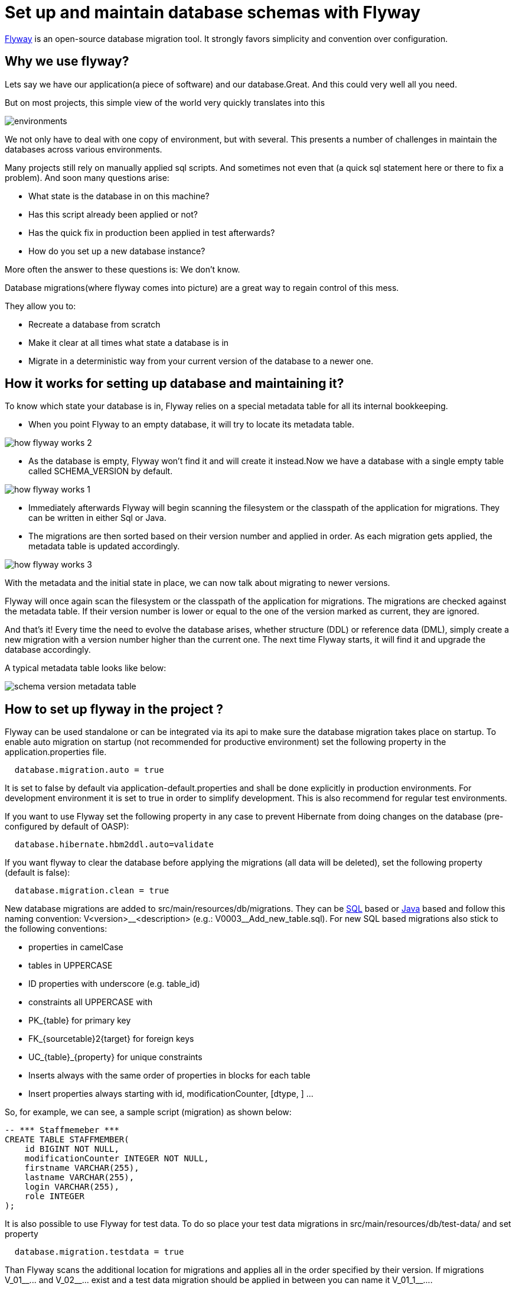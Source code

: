 =  Set up and maintain database schemas with Flyway


 
https://flywaydb.org/documentation/[Flyway]  is an open-source database migration tool. It strongly favors simplicity and convention over configuration.

== Why we use flyway?
Lets say we have our application(a piece of software) and our database.Great. And this could very well all you need. 

But on most projects, this simple view of the world very quickly translates into this


image::images/setup-and-maintain-db-schemas-with-flyway/environments.png[,scaledwidth=80%]



We not only have to deal with one copy of environment, but with several. This presents a number of challenges in maintain the databases across various environments. 

Many projects still rely on manually applied sql scripts. And sometimes not even that (a quick sql statement here or there to fix a problem). And soon many questions arise:




*   What state is the database in on this machine?
*   Has this script already been applied or not?
*   Has the quick fix in production been applied in test afterwards?
*   How do you set up a new database instance?


 

More often  the answer to these questions is: We don't know. 


Database migrations(where flyway comes into picture) are a great way to regain control of this mess.

They allow you to:



* Recreate a database from scratch
* Make it clear at all times what state a database is in
* Migrate in a deterministic way from your current version of the database to a newer one.



== How it works for setting up database and maintaining it?

To know which state your database is in, Flyway relies on a special metadata table for all its internal bookkeeping. 



* When you point Flyway to an empty database, it will try to locate its metadata table. 


image::images/setup-and-maintain-db-schemas-with-flyway/how-flyway-works-2.png[,scaledwidth=80%]

* As the database is empty, Flyway won't find it and will create it instead.Now we have a database with a single empty table called SCHEMA_VERSION by default.


image::images/setup-and-maintain-db-schemas-with-flyway/how-flyway-works-1.png[,scaledwidth=80%]

* Immediately afterwards Flyway will begin scanning the filesystem or the classpath of the application for migrations. They can be written in either Sql or Java. 
* The migrations are then sorted based on their version number and applied in order. As each migration gets applied, the metadata table is updated accordingly.


image::images/setup-and-maintain-db-schemas-with-flyway/how-flyway-works-3.png[,scaledwidth=80%]

With the metadata and the initial state in place, we can now talk about migrating to newer versions. 

Flyway will once again scan the filesystem or the classpath of the application for migrations. The migrations are checked against the metadata table. If their version number is lower or equal to the one of the version marked as current, they are ignored.

And that's it! Every time the need to evolve the database arises, whether structure (DDL) or reference data (DML), simply create a new migration with a version number higher than the current one. The next time Flyway starts, it will find it and upgrade the database accordingly.

A typical metadata table looks like below:


image::images/setup-and-maintain-db-schemas-with-flyway/schema-version-metadata-table.png[,scaledwidth=80%]



== How to set up flyway in the project ?


Flyway can be used standalone or can be integrated via its api to make sure the database migration takes place on startup.
To enable auto migration on startup (not recommended for productive environment) set the following property in the +application.properties+ file.
[source, properties]
----
  database.migration.auto = true
----
It is set to +false+ by default via +application-default.properties+ and shall be done explicitly in production environments. For development environment it is set to +true+ in order to simplify development. This is also recommend for regular test environments.

If you want to use Flyway set the following property in any case to prevent Hibernate from doing changes on the database (pre-configured by default of OASP):

[source, properties]
----
  database.hibernate.hbm2ddl.auto=validate
----

If you want flyway to clear the database before applying the migrations (all data will be deleted), set the following property (default is false):

[source, properties]
----
  database.migration.clean = true
----

New database migrations are added to +src/main/resources/db/migrations+. They can be http://flywaydb.org/documentation/migration/sql.html[SQL] based or http://flywaydb.org/documentation/migration/java.html[Java] based and follow this naming convention:
V<version>\__<description> (e.g.: V0003__Add_new_table.sql). For new SQL based migrations also stick to the following conventions:

* properties in camelCase
* tables in UPPERCASE
* ID properties with underscore (e.g. table_id)
* constraints all UPPERCASE with 
 * PK_{table} for primary key
 * FK_{sourcetable}2{target} for foreign keys
 * UC_{table}_{property} for unique constraints
* Inserts always with the same order of properties in blocks for each table
* Insert properties always starting with id, modificationCounter, [dtype, ] ...


So, for example, we can see, a sample script (migration) as shown below:

[source , properties]
----
-- *** Staffmemeber ***
CREATE TABLE STAFFMEMBER(
    id BIGINT NOT NULL,
    modificationCounter INTEGER NOT NULL,
    firstname VARCHAR(255),
    lastname VARCHAR(255),
    login VARCHAR(255),
    role INTEGER
);
----


It is also possible to use Flyway for test data. To do so place your test data migrations in +src/main/resources/db/test-data/+ and set property

[source, properties]
----
  database.migration.testdata = true
----
Than Flyway scans the additional location for migrations and applies all in the order specified by their version. If migrations +V_01__...+ and +V_02__...+ exist and a test data migration should be applied in between you can name it +V_01_1__...+.

For configuring database please refer https://github.com/devonfw/devon-guide/wiki/getting-started-database-configuration[Database Configuration].




 

 

